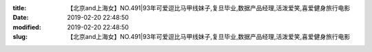 
:title: 【北京and上海女】NO.491|93年可爱逗比马甲线妹子,复旦毕业,数据产品经理,活泼爱笑,喜爱健身旅行电影
:date: 2019-02-20 22:48:50
:modified: 2019-02-20 22:48:50
:slug: 【北京and上海女】NO.491|93年可爱逗比马甲线妹子,复旦毕业,数据产品经理,活泼爱笑,喜爱健身旅行电影


.. raw:: html
    :file: html/【北京and上海女】NO.491|93年可爱逗比马甲线妹子,复旦毕业,数据产品经理,活泼爱笑,喜爱健身旅行电影.html
